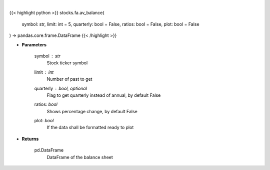 .. role:: python(code)
    :language: python
    :class: highlight

|

.. raw:: html

    <h3>
    > Get balance sheets for company
    </h3>

{{< highlight python >}}
stocks.fa.av_balance(
    symbol: str,
    limit: int = 5,
    quarterly: bool = False,
    ratios: bool = False,
    plot: bool = False
) -> pandas.core.frame.DataFrame
{{< /highlight >}}

* **Parameters**

    symbol : *str*
        Stock ticker symbol
    limit : *int*
        Number of past to get
    quarterly : bool, optional
        Flag to get quarterly instead of annual, by default False
    ratios: *bool*
        Shows percentage change, by default False
    plot: *bool*
        If the data shall be formatted ready to plot

    
* **Returns**

    pd.DataFrame
        DataFrame of the balance sheet
    